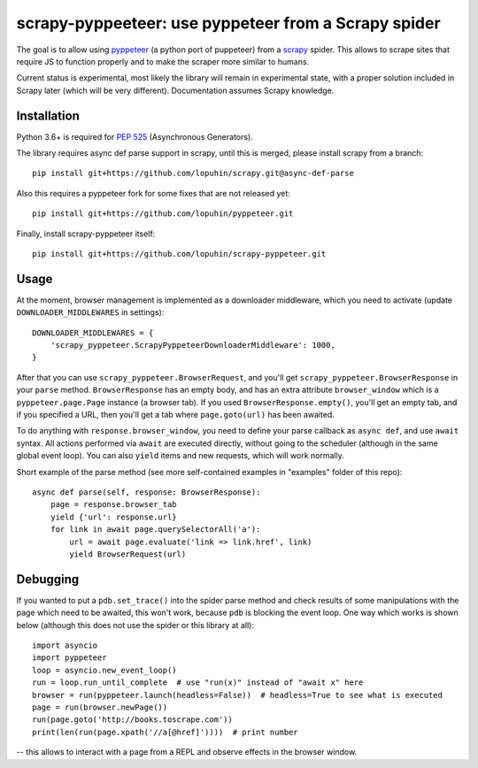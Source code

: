 scrapy-pyppeeteer: use pyppeteer from a Scrapy spider
=====================================================

The goal is to allow using `pyppeteer <https://github.com/miyakogi/pyppeteer>`_
(a python port of puppeteer) from a `scrapy <https://scrapy.org>`_ spider.
This allows to scrape sites that require JS to function properly
and to make the scraper more similar to humans.

Current status is experimental, most likely the library will remain
in experimental state, with a proper solution included in Scrapy later
(which will be very different).
Documentation assumes Scrapy knowledge.

Installation
------------

Python 3.6+ is required for
`PEP 525 <https://www.python.org/dev/peps/pep-0525/>`_ (Asynchronous Generators).

The library requires async def parse support in scrapy, until this is merged,
please install scrapy from a branch::

    pip install git+https://github.com/lopuhin/scrapy.git@async-def-parse

Also this requires a pyppeteer fork for some fixes that are not released yet::

    pip install git+https://github.com/lopuhin/pyppeteer.git

Finally, install scrapy-pyppeteer itself::

    pip install git+https://github.com/lopuhin/scrapy-pyppeteer.git

Usage
-----

At the moment, browser management is implemented as a downloader middleware,
which you need to activate (update ``DOWNLOADER_MIDDLEWARES`` in settings)::

   DOWNLOADER_MIDDLEWARES = {
       'scrapy_pyppeteer.ScrapyPyppeteerDownloaderMiddleware': 1000,
   }

After that you can use ``scrapy_pyppeteer.BrowserRequest``, and you'll get
``scrapy_pyppeteer.BrowserResponse`` in your ``parse`` method.
``BrowserResponse`` has an empty body, and has an extra attribute
``browser_window`` which is a ``pyppeteer.page.Page`` instance (a browser tab).
If you used ``BrowserResponse.empty()``, you'll get an empty tab,
and if you specified a URL, then you'll get a tab where ``page.goto(url)``
has been awaited.

To do anything with ``response.browser_window``, you need to define your
parse callback as ``async def``, and use ``await`` syntax.
All actions performed via ``await`` are executed directly, without going
to the scheduler (although in the same global event loop). You can also
``yield`` items and new requests, which will work normally.

Short example of the parse method
(see more self-contained examples in "examples" folder of this repo)::

    async def parse(self, response: BrowserResponse):
        page = response.browser_tab
        yield {'url': response.url}
        for link in await page.querySelectorAll('a'):
            url = await page.evaluate('link => link.href', link)
            yield BrowserRequest(url)

Debugging
---------

If you wanted to put a ``pdb.set_trace()`` into the spider parse method
and check results of some manipulations with the page which need to be awaited,
this won't work, because ``pdb`` is blocking the event loop. One way which
works is shown below
(although this does not use the spider or this library at all)::

    import asyncio
    import pyppeteer
    loop = asyncio.new_event_loop()
    run = loop.run_until_complete  # use "run(x)" instead of "await x" here
    browser = run(pyppeteer.launch(headless=False))  # headless=True to see what is executed
    page = run(browser.newPage())
    run(page.goto('http://books.toscrape.com'))
    print(len(run(page.xpath('//a[@href]'))))  # print number

-- this allows to interact with a page from a REPL and observe effects in the
browser window.
